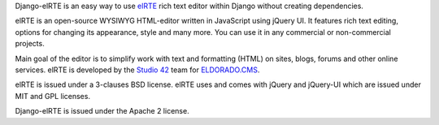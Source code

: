 Django-elRTE is an easy way to use `elRTE`_ rich text editor within Django without creating dependencies.

elRTE is an open-source WYSIWYG HTML-editor written in JavaScript using jQuery UI. It features rich text editing, options for changing its appearance, style and many more. You can use it in any commercial or non-commercial projects.

Main goal of the editor is to simplify work with text and formatting (HTML) on sites, blogs, forums and other online services. elRTE is developed by the
`Studio 42`_ team for `ELDORADO.CMS`_\ .

elRTE is issued under a 3-clauses BSD license.
elRTE uses and comes with jQuery and jQuery-UI which are issued under MIT and GPL licenses.

Django-elRTE is issued under the Apache 2 license.


.. _elRTE: http://elrte.org/
.. _Studio 42: http://www.std42.ru/
.. _ELDORADO.CMS: http://www.eldorado-cms.ru/